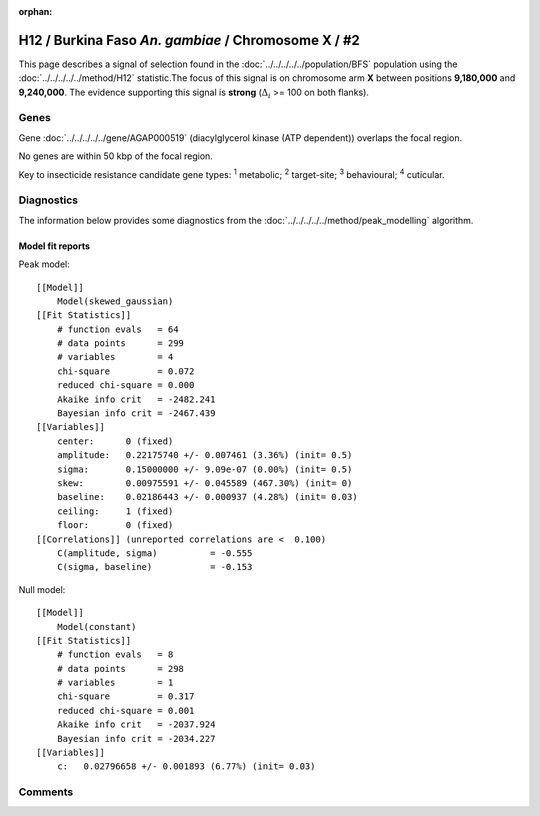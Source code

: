 :orphan:




H12 / Burkina Faso *An. gambiae* / Chromosome X / #2
====================================================

This page describes a signal of selection found in the
:doc:`../../../../../population/BFS` population using the
:doc:`../../../../../method/H12` statistic.The focus of this signal is on chromosome arm
**X** between positions **9,180,000** and
**9,240,000**.
The evidence supporting this signal is
**strong** (:math:`\Delta_{i}` >= 100 on both flanks).

.. raw:: html
    :file: peak_location.html

.. raw:: html

    <div class='bokeh-figure figure'><p class='caption'>
    <strong>Signal location</strong>. Blue markers show the values of the selection statistic.
    The dashed black line shows the fitted peak model. The shaded red area shows the focus of the
    selection signal. The shaded blue area shows the genomic region in linkage with the
    selection event. Use the mouse wheel or the controls at the top right of the plot to zoom
    in, and hover over genes to see gene names and descriptions.
    </p></div>

Genes
-----



Gene :doc:`../../../../../gene/AGAP000519` (diacylglycerol kinase (ATP dependent)) overlaps the focal region.




No genes are within 50 kbp of the focal region.




Key to insecticide resistance candidate gene types: :sup:`1` metabolic;
:sup:`2` target-site; :sup:`3` behavioural; :sup:`4` cuticular.



Diagnostics
-----------

The information below provides some diagnostics from the
:doc:`../../../../../method/peak_modelling` algorithm.

.. raw:: html

    <div class="figure">
    <img src="../../../../../_static/data/signal/H12/BFS/X/2/peak_finding.png"/>
    <p class="caption"><strong>Selection signal in context</strong>. @@TODO</p>
    </div>

.. raw:: html

    <div class="figure">
    <img src="../../../../../_static/data/signal/H12/BFS/X/2/peak_targetting.png"/>
    <p class="caption"><strong>Peak targetting</strong>. @@TODO</p>
    </div>

.. raw:: html

    <div class="figure">
    <img src="../../../../../_static/data/signal/H12/BFS/X/2/peak_fit.png"/>
    <p class="caption"><strong>Peak fitting diagnostics</strong>. @@TODO</p>
    </div>

Model fit reports
~~~~~~~~~~~~~~~~~

Peak model::

    [[Model]]
        Model(skewed_gaussian)
    [[Fit Statistics]]
        # function evals   = 64
        # data points      = 299
        # variables        = 4
        chi-square         = 0.072
        reduced chi-square = 0.000
        Akaike info crit   = -2482.241
        Bayesian info crit = -2467.439
    [[Variables]]
        center:      0 (fixed)
        amplitude:   0.22175740 +/- 0.007461 (3.36%) (init= 0.5)
        sigma:       0.15000000 +/- 9.09e-07 (0.00%) (init= 0.5)
        skew:        0.00975591 +/- 0.045589 (467.30%) (init= 0)
        baseline:    0.02186443 +/- 0.000937 (4.28%) (init= 0.03)
        ceiling:     1 (fixed)
        floor:       0 (fixed)
    [[Correlations]] (unreported correlations are <  0.100)
        C(amplitude, sigma)          = -0.555 
        C(sigma, baseline)           = -0.153 


Null model::

    [[Model]]
        Model(constant)
    [[Fit Statistics]]
        # function evals   = 8
        # data points      = 298
        # variables        = 1
        chi-square         = 0.317
        reduced chi-square = 0.001
        Akaike info crit   = -2037.924
        Bayesian info crit = -2034.227
    [[Variables]]
        c:   0.02796658 +/- 0.001893 (6.77%) (init= 0.03)



Comments
--------


.. raw:: html

    <div id="disqus_thread"></div>
    <script>
    
    (function() { // DON'T EDIT BELOW THIS LINE
    var d = document, s = d.createElement('script');
    s.src = 'https://agam-selection-atlas.disqus.com/embed.js';
    s.setAttribute('data-timestamp', +new Date());
    (d.head || d.body).appendChild(s);
    })();
    </script>
    <noscript>Please enable JavaScript to view the <a href="https://disqus.com/?ref_noscript">comments.</a></noscript>


